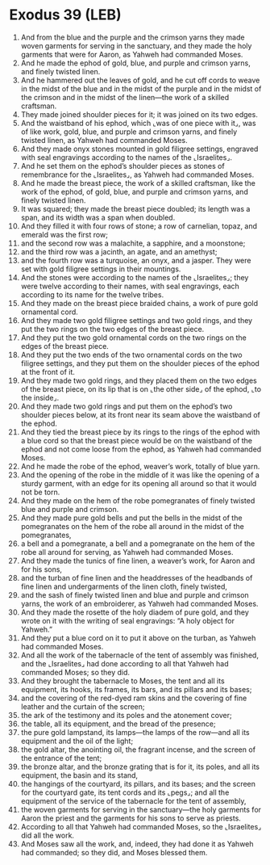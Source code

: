 * Exodus 39 (LEB)
:PROPERTIES:
:ID: LEB/02-EXO39
:END:

1. And from the blue and the purple and the crimson yarns they made woven garments for serving in the sanctuary, and they made the holy garments that were for Aaron, as Yahweh had commanded Moses.
2. And he made the ephod of gold, blue, and purple and crimson yarns, and finely twisted linen.
3. And he hammered out the leaves of gold, and he cut off cords to weave in the midst of the blue and in the midst of the purple and in the midst of the crimson and in the midst of the linen—the work of a skilled craftsman.
4. They made joined shoulder pieces for it; it was joined on its two edges.
5. And the waistband of his ephod, which ⌞was of one piece with it⌟, was of like work, gold, blue, and purple and crimson yarns, and finely twisted linen, as Yahweh had commanded Moses.
6. And they made onyx stones mounted in gold filigree settings, engraved with seal engravings according to the names of the ⌞Israelites⌟.
7. And he set them on the ephod’s shoulder pieces as stones of remembrance for the ⌞Israelites⌟, as Yahweh had commanded Moses.
8. And he made the breast piece, the work of a skilled craftsman, like the work of the ephod, of gold, blue, and purple and crimson yarns, and finely twisted linen.
9. It was squared; they made the breast piece doubled; its length was a span, and its width was a span when doubled.
10. And they filled it with four rows of stone; a row of carnelian, topaz, and emerald was the first row;
11. and the second row was a malachite, a sapphire, and a moonstone;
12. and the third row was a jacinth, an agate, and an amethyst;
13. and the fourth row was a turquoise, an onyx, and a jasper. They were set with gold filigree settings in their mountings.
14. And the stones were according to the names of the ⌞Israelites⌟; they were twelve according to their names, with seal engravings, each according to its name for the twelve tribes.
15. And they made on the breast piece braided chains, a work of pure gold ornamental cord.
16. And they made two gold filigree settings and two gold rings, and they put the two rings on the two edges of the breast piece.
17. And they put the two gold ornamental cords on the two rings on the edges of the breast piece.
18. And they put the two ends of the two ornamental cords on the two filigree settings, and they put them on the shoulder pieces of the ephod at the front of it.
19. And they made two gold rings, and they placed them on the two edges of the breast piece, on its lip that is on ⌞the other side⌟ of the ephod, ⌞to the inside⌟.
20. And they made two gold rings and put them on the ephod’s two shoulder pieces below, at its front near its seam above the waistband of the ephod.
21. And they tied the breast piece by its rings to the rings of the ephod with a blue cord so that the breast piece would be on the waistband of the ephod and not come loose from the ephod, as Yahweh had commanded Moses.
22. And he made the robe of the ephod, weaver’s work, totally of blue yarn.
23. And the opening of the robe in the middle of it was like the opening of a sturdy garment, with an edge for its opening all around so that it would not be torn.
24. And they made on the hem of the robe pomegranates of finely twisted blue and purple and crimson.
25. And they made pure gold bells and put the bells in the midst of the pomegranates on the hem of the robe all around in the midst of the pomegranates,
26. a bell and a pomegranate, a bell and a pomegranate on the hem of the robe all around for serving, as Yahweh had commanded Moses.
27. And they made the tunics of fine linen, a weaver’s work, for Aaron and for his sons,
28. and the turban of fine linen and the headdresses of the headbands of fine linen and undergarments of the linen cloth, finely twisted,
29. and the sash of finely twisted linen and blue and purple and crimson yarns, the work of an embroiderer, as Yahweh had commanded Moses.
30. And they made the rosette of the holy diadem of pure gold, and they wrote on it with the writing of seal engravings: “A holy object for Yahweh.”
31. And they put a blue cord on it to put it above on the turban, as Yahweh had commanded Moses.
32. And all the work of the tabernacle of the tent of assembly was finished, and the ⌞Israelites⌟ had done according to all that Yahweh had commanded Moses; so they did.
33. And they brought the tabernacle to Moses, the tent and all its equipment, its hooks, its frames, its bars, and its pillars and its bases;
34. and the covering of the red-dyed ram skins and the covering of fine leather and the curtain of the screen;
35. the ark of the testimony and its poles and the atonement cover;
36. the table, all its equipment, and the bread of the presence;
37. the pure gold lampstand, its lamps—the lamps of the row—and all its equipment and the oil of the light;
38. the gold altar, the anointing oil, the fragrant incense, and the screen of the entrance of the tent;
39. the bronze altar, and the bronze grating that is for it, its poles, and all its equipment, the basin and its stand,
40. the hangings of the courtyard, its pillars, and its bases; and the screen for the courtyard gate, its tent cords and its ⌞pegs⌟; and all the equipment of the service of the tabernacle for the tent of assembly,
41. the woven garments for serving in the sanctuary—the holy garments for Aaron the priest and the garments for his sons to serve as priests.
42. According to all that Yahweh had commanded Moses, so the ⌞Israelites⌟ did all the work.
43. And Moses saw all the work, and, indeed, they had done it as Yahweh had commanded; so they did, and Moses blessed them.
